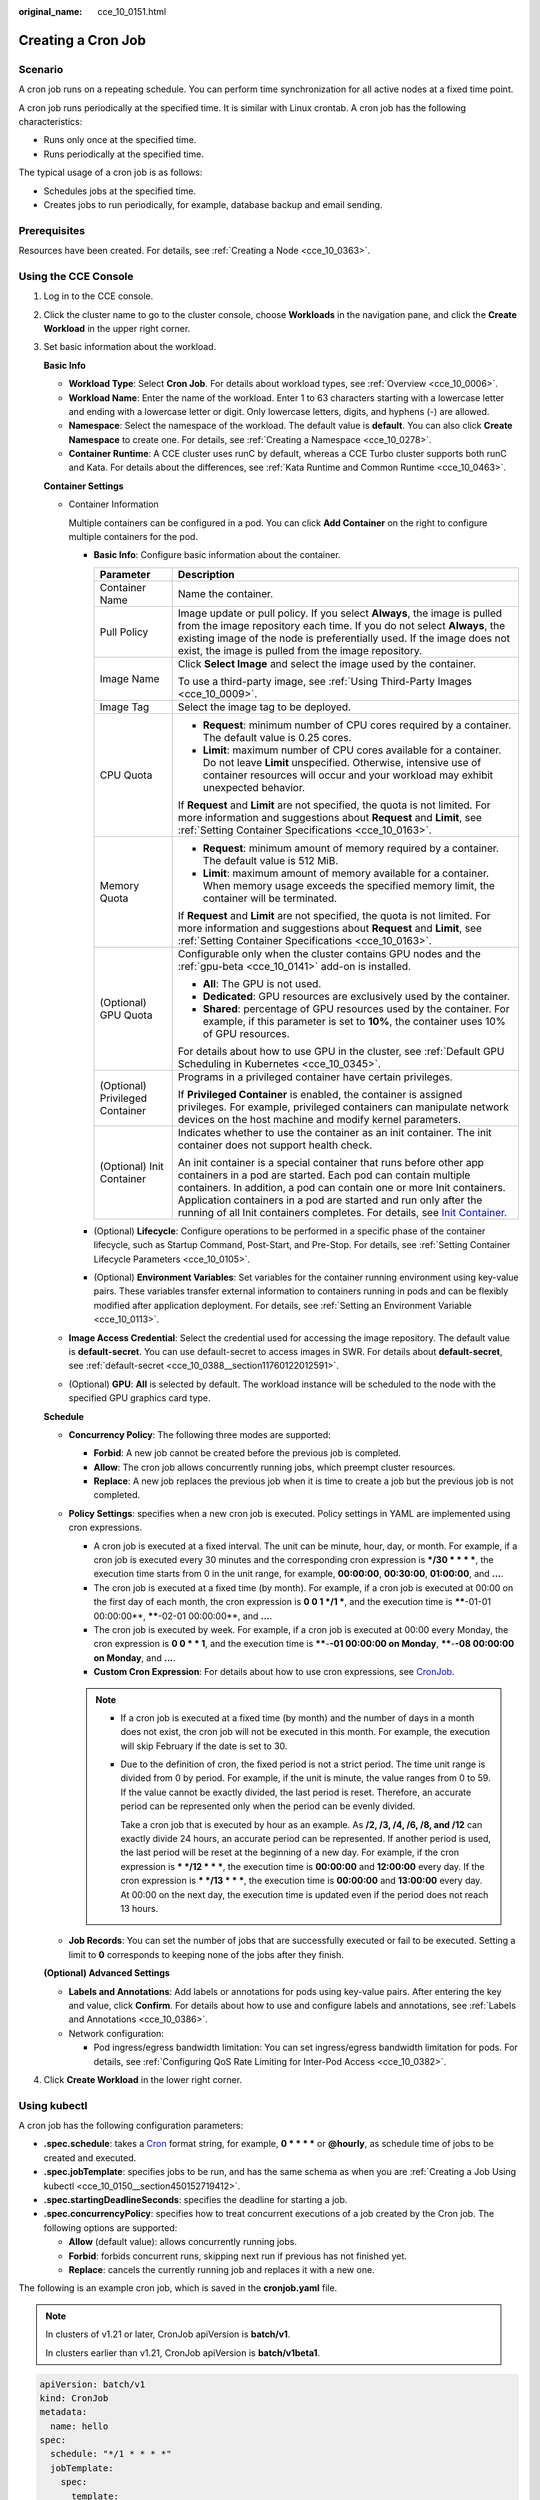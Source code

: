 :original_name: cce_10_0151.html

.. _cce_10_0151:

Creating a Cron Job
===================

Scenario
--------

A cron job runs on a repeating schedule. You can perform time synchronization for all active nodes at a fixed time point.

A cron job runs periodically at the specified time. It is similar with Linux crontab. A cron job has the following characteristics:

-  Runs only once at the specified time.
-  Runs periodically at the specified time.

The typical usage of a cron job is as follows:

-  Schedules jobs at the specified time.
-  Creates jobs to run periodically, for example, database backup and email sending.

Prerequisites
-------------

Resources have been created. For details, see :ref:`Creating a Node <cce_10_0363>`.

Using the CCE Console
---------------------

#. Log in to the CCE console.

#. Click the cluster name to go to the cluster console, choose **Workloads** in the navigation pane, and click the **Create Workload** in the upper right corner.

#. Set basic information about the workload.

   **Basic Info**

   -  **Workload Type**: Select **Cron Job**. For details about workload types, see :ref:`Overview <cce_10_0006>`.
   -  **Workload Name**: Enter the name of the workload. Enter 1 to 63 characters starting with a lowercase letter and ending with a lowercase letter or digit. Only lowercase letters, digits, and hyphens (-) are allowed.
   -  **Namespace**: Select the namespace of the workload. The default value is **default**. You can also click **Create Namespace** to create one. For details, see :ref:`Creating a Namespace <cce_10_0278>`.
   -  **Container Runtime**: A CCE cluster uses runC by default, whereas a CCE Turbo cluster supports both runC and Kata. For details about the differences, see :ref:`Kata Runtime and Common Runtime <cce_10_0463>`.

   **Container Settings**

   -  Container Information

      Multiple containers can be configured in a pod. You can click **Add Container** on the right to configure multiple containers for the pod.

      -  **Basic Info**: Configure basic information about the container.

         +-----------------------------------+------------------------------------------------------------------------------------------------------------------------------------------------------------------------------------------------------------------------------------------------------------------------------------------------------------------------------------------------------------------------------------------------------------------------------------+
         | Parameter                         | Description                                                                                                                                                                                                                                                                                                                                                                                                                        |
         +===================================+====================================================================================================================================================================================================================================================================================================================================================================================================================================+
         | Container Name                    | Name the container.                                                                                                                                                                                                                                                                                                                                                                                                                |
         +-----------------------------------+------------------------------------------------------------------------------------------------------------------------------------------------------------------------------------------------------------------------------------------------------------------------------------------------------------------------------------------------------------------------------------------------------------------------------------+
         | Pull Policy                       | Image update or pull policy. If you select **Always**, the image is pulled from the image repository each time. If you do not select **Always**, the existing image of the node is preferentially used. If the image does not exist, the image is pulled from the image repository.                                                                                                                                                |
         +-----------------------------------+------------------------------------------------------------------------------------------------------------------------------------------------------------------------------------------------------------------------------------------------------------------------------------------------------------------------------------------------------------------------------------------------------------------------------------+
         | Image Name                        | Click **Select Image** and select the image used by the container.                                                                                                                                                                                                                                                                                                                                                                 |
         |                                   |                                                                                                                                                                                                                                                                                                                                                                                                                                    |
         |                                   | To use a third-party image, see :ref:`Using Third-Party Images <cce_10_0009>`.                                                                                                                                                                                                                                                                                                                                                     |
         +-----------------------------------+------------------------------------------------------------------------------------------------------------------------------------------------------------------------------------------------------------------------------------------------------------------------------------------------------------------------------------------------------------------------------------------------------------------------------------+
         | Image Tag                         | Select the image tag to be deployed.                                                                                                                                                                                                                                                                                                                                                                                               |
         +-----------------------------------+------------------------------------------------------------------------------------------------------------------------------------------------------------------------------------------------------------------------------------------------------------------------------------------------------------------------------------------------------------------------------------------------------------------------------------+
         | CPU Quota                         | -  **Request**: minimum number of CPU cores required by a container. The default value is 0.25 cores.                                                                                                                                                                                                                                                                                                                              |
         |                                   | -  **Limit**: maximum number of CPU cores available for a container. Do not leave **Limit** unspecified. Otherwise, intensive use of container resources will occur and your workload may exhibit unexpected behavior.                                                                                                                                                                                                             |
         |                                   |                                                                                                                                                                                                                                                                                                                                                                                                                                    |
         |                                   | If **Request** and **Limit** are not specified, the quota is not limited. For more information and suggestions about **Request** and **Limit**, see :ref:`Setting Container Specifications <cce_10_0163>`.                                                                                                                                                                                                                         |
         +-----------------------------------+------------------------------------------------------------------------------------------------------------------------------------------------------------------------------------------------------------------------------------------------------------------------------------------------------------------------------------------------------------------------------------------------------------------------------------+
         | Memory Quota                      | -  **Request**: minimum amount of memory required by a container. The default value is 512 MiB.                                                                                                                                                                                                                                                                                                                                    |
         |                                   | -  **Limit**: maximum amount of memory available for a container. When memory usage exceeds the specified memory limit, the container will be terminated.                                                                                                                                                                                                                                                                          |
         |                                   |                                                                                                                                                                                                                                                                                                                                                                                                                                    |
         |                                   | If **Request** and **Limit** are not specified, the quota is not limited. For more information and suggestions about **Request** and **Limit**, see :ref:`Setting Container Specifications <cce_10_0163>`.                                                                                                                                                                                                                         |
         +-----------------------------------+------------------------------------------------------------------------------------------------------------------------------------------------------------------------------------------------------------------------------------------------------------------------------------------------------------------------------------------------------------------------------------------------------------------------------------+
         | (Optional) GPU Quota              | Configurable only when the cluster contains GPU nodes and the :ref:`gpu-beta <cce_10_0141>` add-on is installed.                                                                                                                                                                                                                                                                                                                   |
         |                                   |                                                                                                                                                                                                                                                                                                                                                                                                                                    |
         |                                   | -  **All**: The GPU is not used.                                                                                                                                                                                                                                                                                                                                                                                                   |
         |                                   | -  **Dedicated**: GPU resources are exclusively used by the container.                                                                                                                                                                                                                                                                                                                                                             |
         |                                   | -  **Shared**: percentage of GPU resources used by the container. For example, if this parameter is set to **10%**, the container uses 10% of GPU resources.                                                                                                                                                                                                                                                                       |
         |                                   |                                                                                                                                                                                                                                                                                                                                                                                                                                    |
         |                                   | For details about how to use GPU in the cluster, see :ref:`Default GPU Scheduling in Kubernetes <cce_10_0345>`.                                                                                                                                                                                                                                                                                                                    |
         +-----------------------------------+------------------------------------------------------------------------------------------------------------------------------------------------------------------------------------------------------------------------------------------------------------------------------------------------------------------------------------------------------------------------------------------------------------------------------------+
         | (Optional) Privileged Container   | Programs in a privileged container have certain privileges.                                                                                                                                                                                                                                                                                                                                                                        |
         |                                   |                                                                                                                                                                                                                                                                                                                                                                                                                                    |
         |                                   | If **Privileged Container** is enabled, the container is assigned privileges. For example, privileged containers can manipulate network devices on the host machine and modify kernel parameters.                                                                                                                                                                                                                                  |
         +-----------------------------------+------------------------------------------------------------------------------------------------------------------------------------------------------------------------------------------------------------------------------------------------------------------------------------------------------------------------------------------------------------------------------------------------------------------------------------+
         | (Optional) Init Container         | Indicates whether to use the container as an init container. The init container does not support health check.                                                                                                                                                                                                                                                                                                                     |
         |                                   |                                                                                                                                                                                                                                                                                                                                                                                                                                    |
         |                                   | An init container is a special container that runs before other app containers in a pod are started. Each pod can contain multiple containers. In addition, a pod can contain one or more Init containers. Application containers in a pod are started and run only after the running of all Init containers completes. For details, see `Init Container <https://kubernetes.io/docs/concepts/workloads/pods/init-containers/>`__. |
         +-----------------------------------+------------------------------------------------------------------------------------------------------------------------------------------------------------------------------------------------------------------------------------------------------------------------------------------------------------------------------------------------------------------------------------------------------------------------------------+

      -  (Optional) **Lifecycle**: Configure operations to be performed in a specific phase of the container lifecycle, such as Startup Command, Post-Start, and Pre-Stop. For details, see :ref:`Setting Container Lifecycle Parameters <cce_10_0105>`.
      -  (Optional) **Environment Variables**: Set variables for the container running environment using key-value pairs. These variables transfer external information to containers running in pods and can be flexibly modified after application deployment. For details, see :ref:`Setting an Environment Variable <cce_10_0113>`.

   -  **Image Access Credential**: Select the credential used for accessing the image repository. The default value is **default-secret**. You can use default-secret to access images in SWR. For details about **default-secret**, see :ref:`default-secret <cce_10_0388__section11760122012591>`.

   -  (Optional) **GPU**: **All** is selected by default. The workload instance will be scheduled to the node with the specified GPU graphics card type.

   **Schedule**

   -  **Concurrency Policy**: The following three modes are supported:

      -  **Forbid**: A new job cannot be created before the previous job is completed.
      -  **Allow**: The cron job allows concurrently running jobs, which preempt cluster resources.
      -  **Replace**: A new job replaces the previous job when it is time to create a job but the previous job is not completed.

   -  **Policy Settings**: specifies when a new cron job is executed. Policy settings in YAML are implemented using cron expressions.

      -  A cron job is executed at a fixed interval. The unit can be minute, hour, day, or month. For example, if a cron job is executed every 30 minutes and the corresponding cron expression is **\*/30 \* \* \* \***, the execution time starts from 0 in the unit range, for example, **00:00:00**, **00:30:00**, **01:00:00**, and **...**.
      -  The cron job is executed at a fixed time (by month). For example, if a cron job is executed at 00:00 on the first day of each month, the cron expression is **0 0 1 \*/1 \***, and the execution time is **\****-01-01 00:00:00**, **\****-02-01 00:00:00**, and **...**.
      -  The cron job is executed by week. For example, if a cron job is executed at 00:00 every Monday, the cron expression is **0 0 \* \* 1**, and the execution time is **\****-**-01 00:00:00 on Monday**, **\****-**-08 00:00:00 on Monday**, and **...**.
      -  **Custom Cron Expression**: For details about how to use cron expressions, see `CronJob <https://kubernetes.io/docs/concepts/workloads/controllers/cron-jobs/#cron-schedule-syntax>`__.

      .. note::

         -  If a cron job is executed at a fixed time (by month) and the number of days in a month does not exist, the cron job will not be executed in this month. For example, the execution will skip February if the date is set to 30.

         -  Due to the definition of cron, the fixed period is not a strict period. The time unit range is divided from 0 by period. For example, if the unit is minute, the value ranges from 0 to 59. If the value cannot be exactly divided, the last period is reset. Therefore, an accurate period can be represented only when the period can be evenly divided.

            Take a cron job that is executed by hour as an example. As **/2, /3, /4, /6, /8, and /12** can exactly divide 24 hours, an accurate period can be represented. If another period is used, the last period will be reset at the beginning of a new day. For example, if the cron expression is **\* \*/12 \* \* \***, the execution time is **00:00:00** and **12:00:00** every day. If the cron expression is **\* \*/13 \* \* \***, the execution time is **00:00:00** and **13:00:00** every day. At 00:00 on the next day, the execution time is updated even if the period does not reach 13 hours.

   -  **Job Records**: You can set the number of jobs that are successfully executed or fail to be executed. Setting a limit to **0** corresponds to keeping none of the jobs after they finish.

   **(Optional) Advanced Settings**

   -  **Labels and Annotations**: Add labels or annotations for pods using key-value pairs. After entering the key and value, click **Confirm**. For details about how to use and configure labels and annotations, see :ref:`Labels and Annotations <cce_10_0386>`.

   -  Network configuration:

      -  Pod ingress/egress bandwidth limitation: You can set ingress/egress bandwidth limitation for pods. For details, see :ref:`Configuring QoS Rate Limiting for Inter-Pod Access <cce_10_0382>`.

#. Click **Create Workload** in the lower right corner.

Using kubectl
-------------

A cron job has the following configuration parameters:

-  **.spec.schedule**: takes a `Cron <https://kubernetes.io/docs/concepts/workloads/controllers/cron-jobs/#cron-schedule-syntax>`__ format string, for example, **0 \* \* \* \*** or **@hourly**, as schedule time of jobs to be created and executed.
-  **.spec.jobTemplate**: specifies jobs to be run, and has the same schema as when you are :ref:`Creating a Job Using kubectl <cce_10_0150__section450152719412>`.
-  **.spec.startingDeadlineSeconds**: specifies the deadline for starting a job.
-  **.spec.concurrencyPolicy**: specifies how to treat concurrent executions of a job created by the Cron job. The following options are supported:

   -  **Allow** (default value): allows concurrently running jobs.
   -  **Forbid**: forbids concurrent runs, skipping next run if previous has not finished yet.
   -  **Replace**: cancels the currently running job and replaces it with a new one.

The following is an example cron job, which is saved in the **cronjob.yaml** file.

.. note::

   In clusters of v1.21 or later, CronJob apiVersion is **batch/v1**.

   In clusters earlier than v1.21, CronJob apiVersion is **batch/v1beta1**.

.. code-block::

   apiVersion: batch/v1
   kind: CronJob
   metadata:
     name: hello
   spec:
     schedule: "*/1 * * * *"
     jobTemplate:
       spec:
         template:
           spec:
             containers:
             - name: hello
               image: busybox
               command:
               - /bin/sh
               - -c
               - date; echo Hello from the Kubernetes cluster
             restartPolicy: OnFailure
             imagePullSecrets:
               - name: default-secret

**Run the job.**

#. Create a cron job.

   **kubectl create -f cronjob.yaml**

   Information similar to the following is displayed:

   .. code-block::

      cronjob.batch/hello created

#. Query the running status of the cron job:

   **kubectl get cronjob**

   .. code-block::

      NAME      SCHEDULE      SUSPEND   ACTIVE    LAST SCHEDULE   AGE
      hello     */1 * * * *   False     0         <none>          9s

   **kubectl get jobs**

   .. code-block::

      NAME               COMPLETIONS   DURATION   AGE
      hello-1597387980   1/1           27s        45s

   **kubectl get pod**

   .. code-block::

      NAME                           READY     STATUS      RESTARTS   AGE
      hello-1597387980-tjv8f         0/1       Completed   0          114s
      hello-1597388040-lckg9         0/1       Completed   0          39s

   **kubectl logs** **hello-1597387980-tjv8f**

   .. code-block::

      Fri Aug 14 06:56:31 UTC 2020
      Hello from the Kubernetes cluster

   **kubectl delete cronjob hello**

   .. code-block::

      cronjob.batch "hello" deleted

   .. important::

      When a CronJob is deleted, the related jobs and pods are deleted accordingly.

Related Operations
------------------

After a CronJob is created, you can perform operations listed in :ref:`Table 1 <cce_10_0151__t6d520710097a4ee098eae42bcb508608>`.

.. _cce_10_0151__t6d520710097a4ee098eae42bcb508608:

.. table:: **Table 1** Related operations

   +-----------------------------------+----------------------------------------------------------------------------------------------------+
   | Operation                         | Description                                                                                        |
   +===================================+====================================================================================================+
   | Editing a YAML file               | Click **More** > **Edit YAML** next to the cron job name to edit the YAML file of the current job. |
   +-----------------------------------+----------------------------------------------------------------------------------------------------+
   | Stopping a CronJob                | #. Select the job to be stopped and click **Stop** in the **Operation** column.                    |
   |                                   | #. Click **Yes**.                                                                                  |
   +-----------------------------------+----------------------------------------------------------------------------------------------------+
   | Deleting a CronJob                | #. Select the CronJob to be deleted and click **More** > **Delete** in the **Operation** column.   |
   |                                   |                                                                                                    |
   |                                   | #. Click **Yes**.                                                                                  |
   |                                   |                                                                                                    |
   |                                   |    Deleted jobs cannot be restored. Therefore, exercise caution when deleting a job.               |
   +-----------------------------------+----------------------------------------------------------------------------------------------------+
